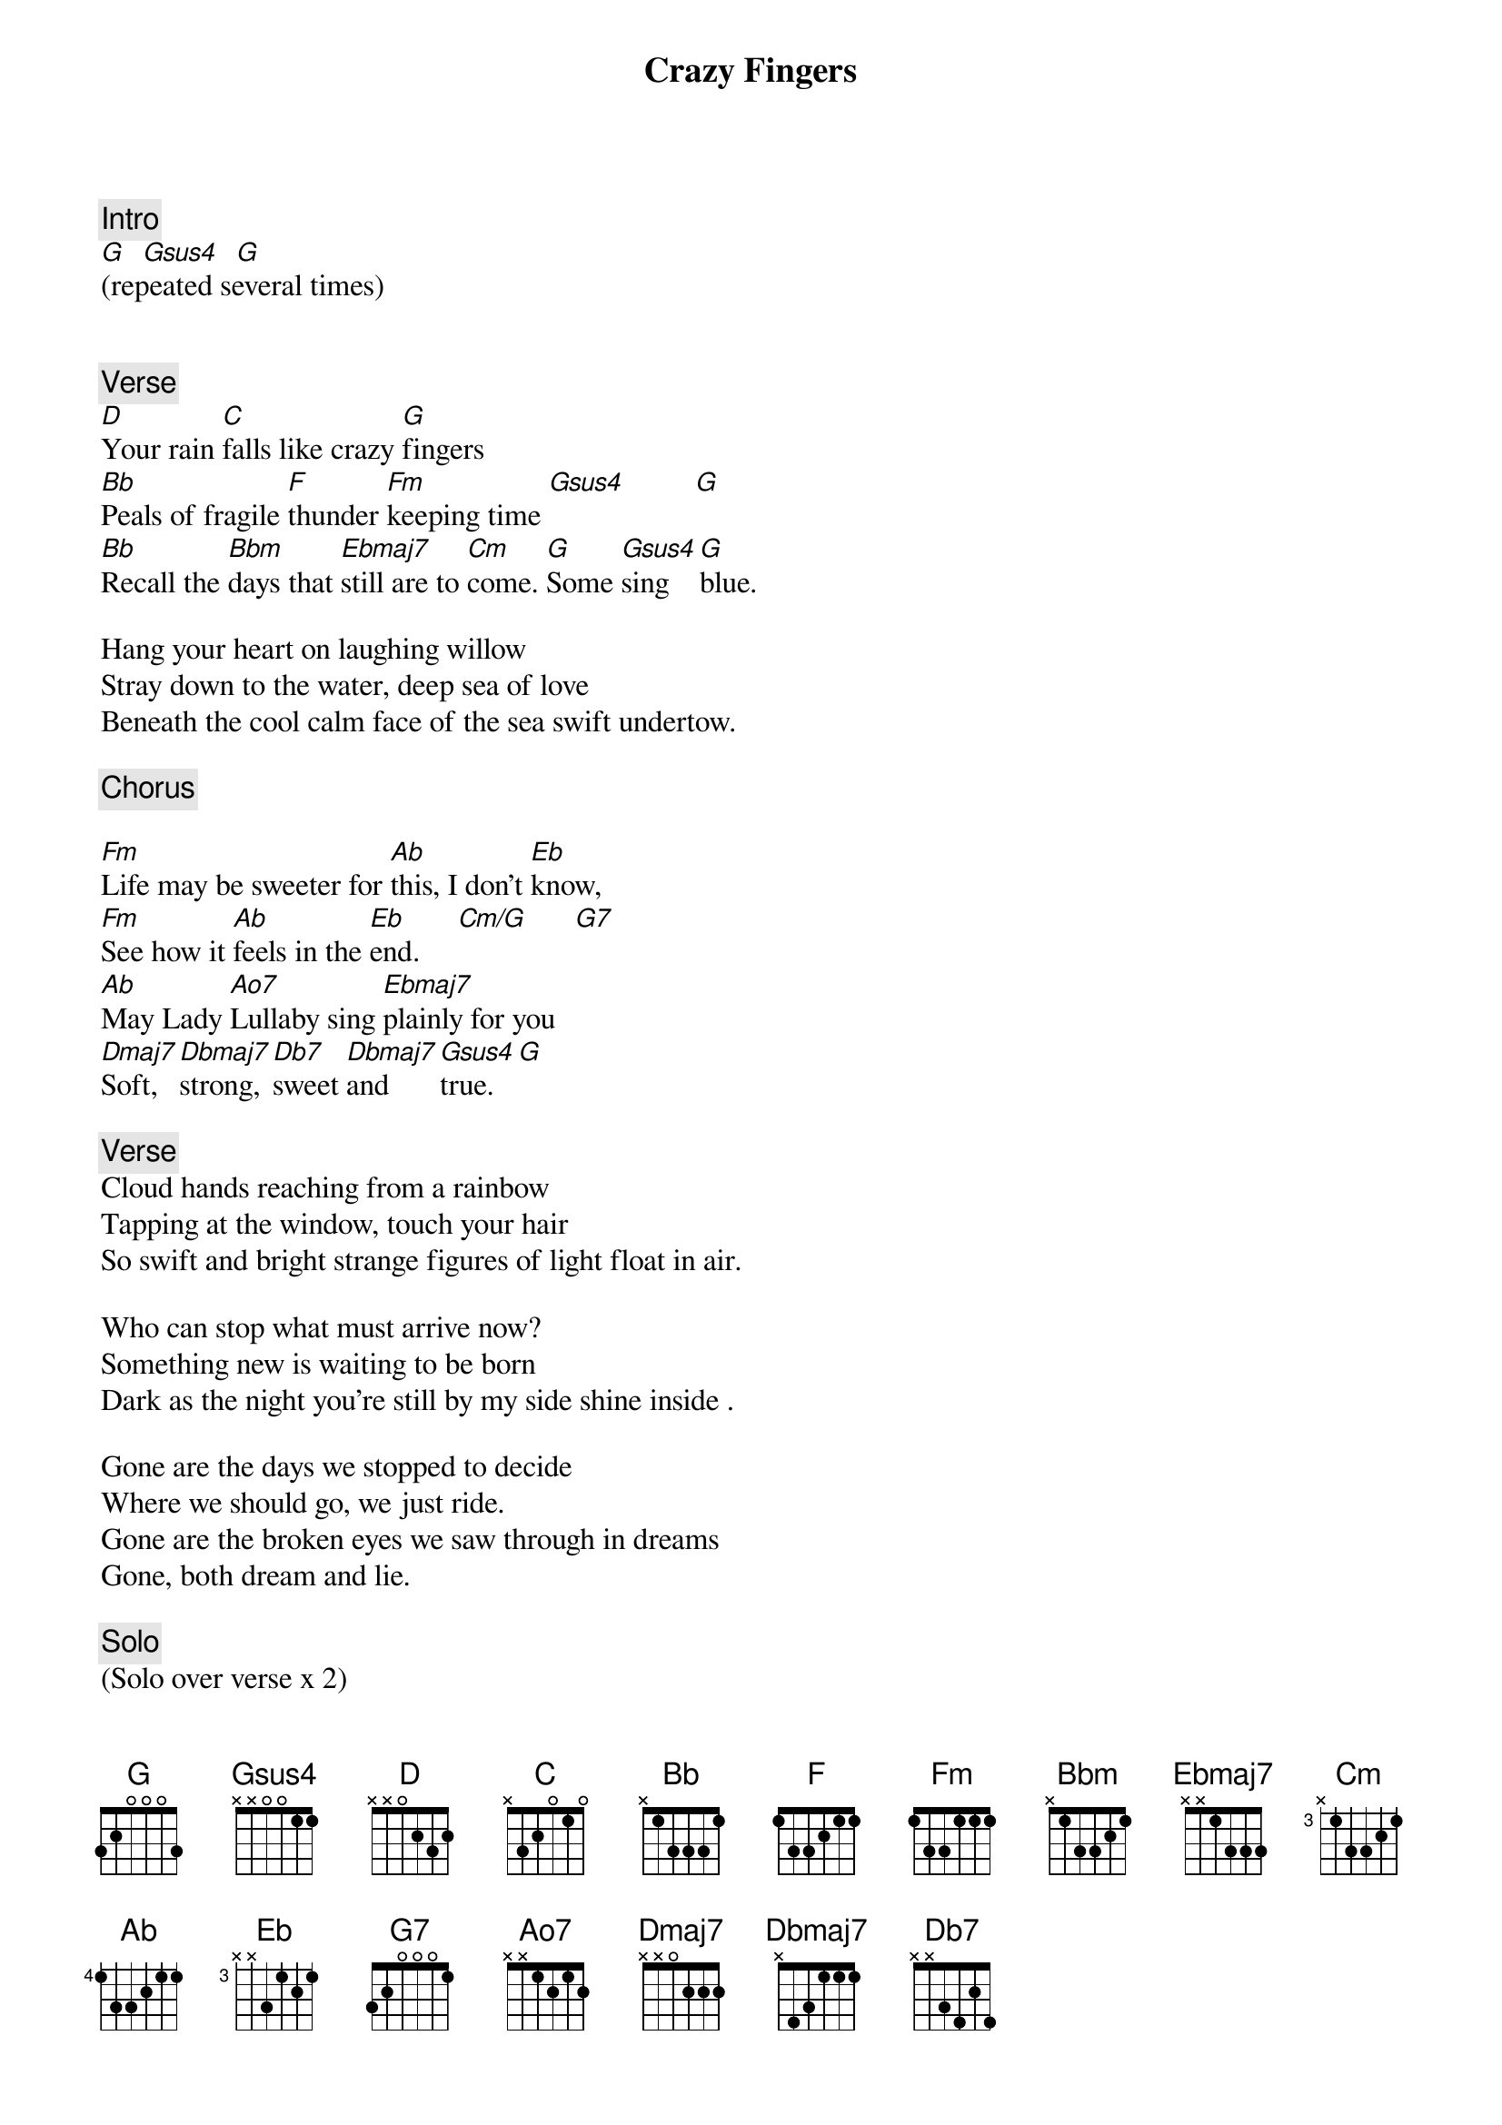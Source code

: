 {title: Crazy Fingers}
{artist: Grateful Dead}
{key: A}

{c: Intro}
[G]  [Gsus4]  [G]
(repeated several times)


{c: Verse}
[D]Your rain [C]falls like crazy [G]fingers
[Bb]Peals of fragile [F]thunder [Fm]keeping time [Gsus4]         [G]
[Bb]Recall the [Bbm]days that [Ebmaj7]still are to [Cm]come. [G]Some [Gsus4]sing   [G]blue.

Hang your heart on laughing willow
Stray down to the water, deep sea of love
Beneath the cool calm face of the sea swift undertow.

{c: Chorus}

[Fm]Life may be sweeter for [Ab]this, I don't [Eb]know,
[Fm]See how it [Ab]feels in the [Eb]end.     [Cm/G]      [G7]
[Ab]May Lady [Ao7]Lullaby sing [Ebmaj7]plainly for you
[Dmaj7]Soft, [Dbmaj7]strong, [Db7]sweet [Dbmaj7]and     [Gsus4]true.   [G]

{c: Verse}
Cloud hands reaching from a rainbow
Tapping at the window, touch your hair
So swift and bright strange figures of light float in air.

Who can stop what must arrive now?
Something new is waiting to be born
Dark as the night you're still by my side shine inside .

Gone are the days we stopped to decide
Where we should go, we just ride.
Gone are the broken eyes we saw through in dreams
Gone, both dream and lie.

{c: Solo}
(Solo over verse x 2)

{c: Chorus}
Life may be sweeter for this, I don't know,
Feels like it might be all right,
While Lady Lullaby sings plainly through you
Love still rings true.

{c: Verse}
Midnight on a carousel ride
Reaching for the gold ring down inside
Never could reach it, just slips away but I try.

{c: Outro/Spanish Jam}
[G]  [Gsus4]  [G]
[G]  [Gsus4]  [G]
(into Gm Spanish jam)